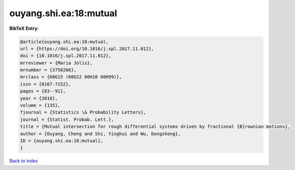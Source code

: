 ouyang.shi.ea:18:mutual
=======================

.. :cite:t:`ouyang.shi.ea:18:mutual`

.. bibliography:: ../../All.bib

**BibTeX Entry:**

.. code-block:: bibtex

   @article{ouyang.shi.ea:18:mutual,
   url = {https://doi.org/10.1016/j.spl.2017.11.012},
   doi = {10.1016/j.spl.2017.11.012},
   mrreviewer = {Maria Jolis},
   mrnumber = {3758266},
   mrclass = {60G15 (60G22 60H10 60H99)},
   issn = {0167-7152},
   pages = {83--91},
   year = {2018},
   volume = {135},
   fjournal = {Statistics \& Probability Letters},
   journal = {Statist. Probab. Lett.},
   title = {Mutual intersection for rough differential systems driven by fractional {B}rownian motions},
   author = {Ouyang, Cheng and Shi, Yinghui and Wu, Dongsheng},
   ID = {ouyang.shi.ea:18:mutual},
   }

`Back to index <../index>`_
